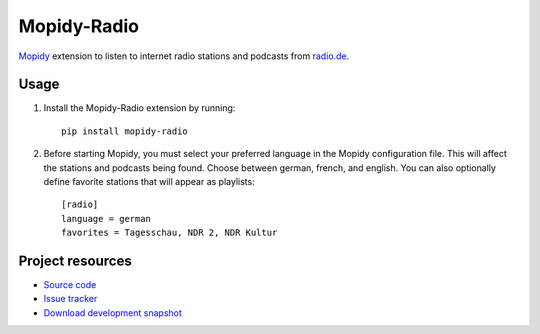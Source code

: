 Mopidy-Radio
=============

`Mopidy <http://www.mopidy.com/>`_ extension to listen to internet
radio stations and podcasts from `radio.de <http://www.radio.de/>`_.


Usage
-----

#. Install the Mopidy-Radio extension by running::

    pip install mopidy-radio
   
#. Before starting Mopidy, you must select your preferred language in
   the Mopidy configuration file. This will affect the stations and
   podcasts being found. Choose between german, french, and
   english. You can also optionally define favorite stations that will
   appear as playlists::

    [radio]
    language = german
    favorites = Tagesschau, NDR 2, NDR Kultur

Project resources
-----------------

- `Source code <https://github.com/hechtus/mopidy-radio>`_
- `Issue tracker <https://github.com/hechtus/mopidy-radio/issues>`_
- `Download development snapshot
  <https://github.com/hechtus/mopidy-radio/archive/master.zip>`_
